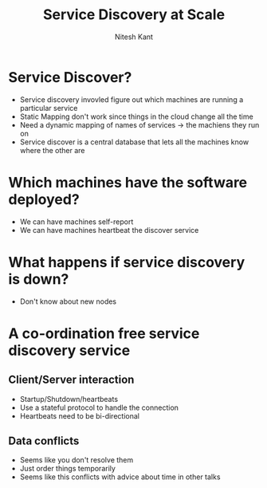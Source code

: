 #+TITLE: Service Discovery at Scale
#+AUTHOR: Nitesh Kant

* Service Discover?
- Service discovery invovled figure out which machines are running a particular service
- Static Mapping don't work since things in the cloud change all the time
- Need a dynamic mapping of names of services -> the machiens they run on
- Service discover is a central database that lets all the machines know where the other are

* Which machines have the software deployed?
- We can have machines self-report
- We can have machines heartbeat the discover service

* What happens if service discovery is down?
- Don't know about new nodes

* A co-ordination free service discovery service
** Client/Server interaction
- Startup/Shutdown/heartbeats
- Use a stateful protocol to handle the connection
- Heartbeats need to be bi-directional
** Data conflicts
- Seems like you don't resolve them
- Just order things temporarily
- Seems like this conflicts with advice about time in other talks

